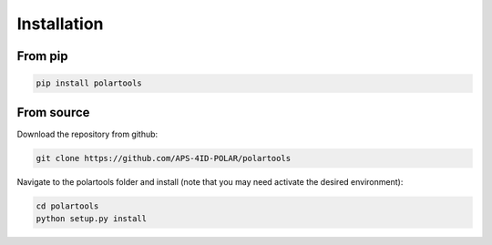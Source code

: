 ============
Installation
============

--------
From pip
--------

.. code-block:: bash

    pip install polartools

-----------
From source
-----------

Download the repository from github:

.. code-block:: bash

    git clone https://github.com/APS-4ID-POLAR/polartools

Navigate to the polartools folder and install (note that you may need activate the desired environment):

.. code-block:: bash

    cd polartools
    python setup.py install
